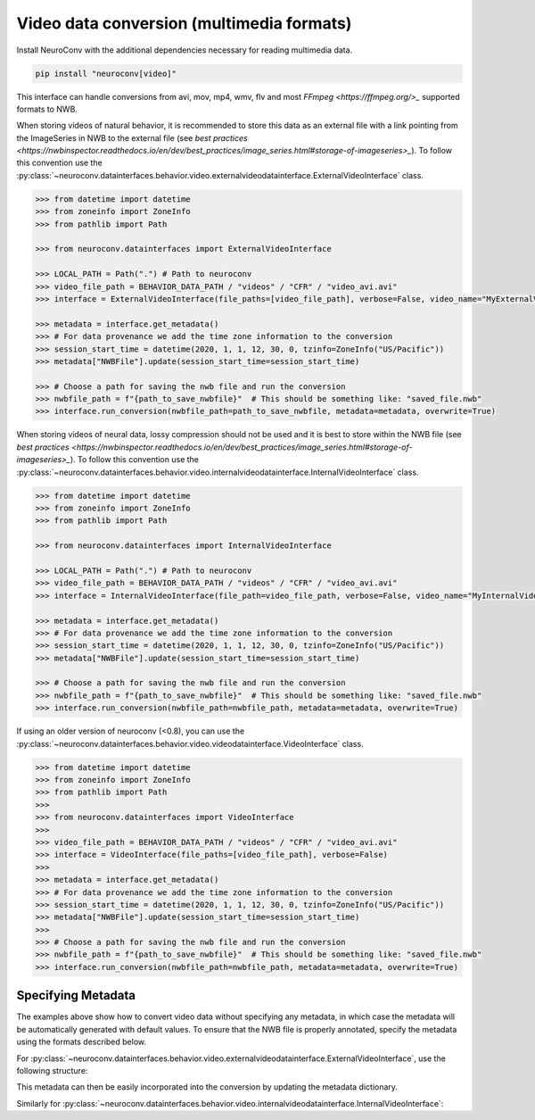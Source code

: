 Video data conversion (multimedia formats)
------------------------------------------

Install NeuroConv with the additional dependencies necessary for reading multimedia data.

.. code-block:: bash

    pip install "neuroconv[video]"

This interface can handle conversions from avi, mov, mp4, wmv, flv and most `FFmpeg <https://ffmpeg.org/>_` supported formats to NWB.

When storing videos of natural behavior, it is recommended to store this data as an external file with a link pointing
from the ImageSeries in NWB to the external file
(see `best practices <https://nwbinspector.readthedocs.io/en/dev/best_practices/image_series.html#storage-of-imageseries>_`).
To follow this convention use the
:py:class:`~neuroconv.datainterfaces.behavior.video.externalvideodatainterface.ExternalVideoInterface` class.


.. code-block:: python

    >>> from datetime import datetime
    >>> from zoneinfo import ZoneInfo
    >>> from pathlib import Path

    >>> from neuroconv.datainterfaces import ExternalVideoInterface

    >>> LOCAL_PATH = Path(".") # Path to neuroconv
    >>> video_file_path = BEHAVIOR_DATA_PATH / "videos" / "CFR" / "video_avi.avi"
    >>> interface = ExternalVideoInterface(file_paths=[video_file_path], verbose=False, video_name="MyExternalVideo")

    >>> metadata = interface.get_metadata()
    >>> # For data provenance we add the time zone information to the conversion
    >>> session_start_time = datetime(2020, 1, 1, 12, 30, 0, tzinfo=ZoneInfo("US/Pacific"))
    >>> metadata["NWBFile"].update(session_start_time=session_start_time)

    >>> # Choose a path for saving the nwb file and run the conversion
    >>> nwbfile_path = f"{path_to_save_nwbfile}"  # This should be something like: "saved_file.nwb"
    >>> interface.run_conversion(nwbfile_path=path_to_save_nwbfile, metadata=metadata, overwrite=True)

When storing videos of neural data, lossy compression should not be used and it is best to store within the NWB file
(see `best practices <https://nwbinspector.readthedocs.io/en/dev/best_practices/image_series.html#storage-of-imageseries>_`).
To follow this convention use the
:py:class:`~neuroconv.datainterfaces.behavior.video.internalvideodatainterface.InternalVideoInterface` class.


.. code-block:: python

    >>> from datetime import datetime
    >>> from zoneinfo import ZoneInfo
    >>> from pathlib import Path

    >>> from neuroconv.datainterfaces import InternalVideoInterface

    >>> LOCAL_PATH = Path(".") # Path to neuroconv
    >>> video_file_path = BEHAVIOR_DATA_PATH / "videos" / "CFR" / "video_avi.avi"
    >>> interface = InternalVideoInterface(file_path=video_file_path, verbose=False, video_name="MyInternalVideo")

    >>> metadata = interface.get_metadata()
    >>> # For data provenance we add the time zone information to the conversion
    >>> session_start_time = datetime(2020, 1, 1, 12, 30, 0, tzinfo=ZoneInfo("US/Pacific"))
    >>> metadata["NWBFile"].update(session_start_time=session_start_time)

    >>> # Choose a path for saving the nwb file and run the conversion
    >>> nwbfile_path = f"{path_to_save_nwbfile}"  # This should be something like: "saved_file.nwb"
    >>> interface.run_conversion(nwbfile_path=nwbfile_path, metadata=metadata, overwrite=True)


If using an older version of neuroconv (<0.8), you can use the :py:class:`~neuroconv.datainterfaces.behavior.video.videodatainterface.VideoInterface` class.

.. code-block:: python

    >>> from datetime import datetime
    >>> from zoneinfo import ZoneInfo
    >>> from pathlib import Path
    >>>
    >>> from neuroconv.datainterfaces import VideoInterface
    >>>
    >>> video_file_path = BEHAVIOR_DATA_PATH / "videos" / "CFR" / "video_avi.avi"
    >>> interface = VideoInterface(file_paths=[video_file_path], verbose=False)
    >>>
    >>> metadata = interface.get_metadata()
    >>> # For data provenance we add the time zone information to the conversion
    >>> session_start_time = datetime(2020, 1, 1, 12, 30, 0, tzinfo=ZoneInfo("US/Pacific"))
    >>> metadata["NWBFile"].update(session_start_time=session_start_time)
    >>>
    >>> # Choose a path for saving the nwb file and run the conversion
    >>> nwbfile_path = f"{path_to_save_nwbfile}"  # This should be something like: "saved_file.nwb"
    >>> interface.run_conversion(nwbfile_path=nwbfile_path, metadata=metadata, overwrite=True)


Specifying Metadata
~~~~~~~~~~~~~~~~~~~

The examples above show how to convert video data without specifying any metadata, in which case the metadata will be
automatically generated with default values. To ensure that the NWB file is properly annotated, specify the metadata
using the formats described below.

For :py:class:`~neuroconv.datainterfaces.behavior.video.externalvideodatainterface.ExternalVideoInterface`,
use the following structure:

.. code-block:: yaml
    # video_metadata.yaml
    Behavior:
      ExternalVideo:
        MyExternalVideo:
          description: "My description of the video data"
          unit: "Frames"
          ...


This metadata can then be easily incorporated into the conversion by updating the metadata dictionary.

.. code-block:: python
    >>> from datetime import datetime
    >>> from zoneinfo import ZoneInfo
    >>> from pathlib import Path
    >>> from neuroconv.datainterfaces import ExternalVideoInterface
    >>> from neuroconv.utils import dict_deep_update, load_dict_from_file
    >>> LOCAL_PATH = Path(".") # Path to neuroconv
    >>> video_file_path = BEHAVIOR_DATA_PATH / "videos" / "CFR" / "video_avi.avi"
    >>> editable_metadata_path = LOCAL_PATH / "tests" / "test_behavior" / "video_metadata.yaml"
    >>> interface = ExternalVideoInterface(file_paths=[video_file_path], verbose=False, video_name="MyExternalVideo")
    >>> metadata = interface.get_metadata()
    >>> # For data provenance we add the time zone information to the conversion
    >>> session_start_time = datetime(2020, 1, 1, 12, 30, 0, tzinfo=ZoneInfo("US/Pacific"))
    >>> metadata["NWBFile"].update(session_start_time=session_start_time)
    >>> editable_metadata = load_dict_from_file(editable_metadata_path)
    >>> metadata = dict_deep_update(metadata, editable_metadata)
    >>> # Choose a path for saving the nwb file and run the conversion
    >>> interface.run_conversion(nwbfile_path=path_to_save_nwbfile, metadata=metadata)

Similarly for :py:class:`~neuroconv.datainterfaces.behavior.video.internalvideodatainterface.InternalVideoInterface`:

.. code-block:: yaml
    # video_metadata.yaml
    Behavior:
      InternalVideo:
        MyInternalVideo:
          description: "My description of the video data"
          unit: "Frames"
          ...

.. code-block:: python
    >>> from datetime import datetime
    >>> from zoneinfo import ZoneInfo
    >>> from pathlib import Path
    >>> from neuroconv.datainterfaces import InternalVideoInterface
    >>> from neuroconv.utils import dict_deep_update, load_dict_from_file
    >>> LOCAL_PATH = Path(".") # Path to neuroconv
    >>> video_file_path = BEHAVIOR_DATA_PATH / "videos" / "CFR" / "video_avi.avi"
    >>> editable_metadata_path = LOCAL_PATH / "tests" / "test_behavior" / "video_metadata.yaml"
    >>> interface = InternalVideoInterface(file_path=video_file_path, verbose=False, video_name="MyInternalVideo")
    >>> metadata = interface.get_metadata()
    >>> # For data provenance we add the time zone information to the conversion
    >>> session_start_time = datetime(2020, 1, 1, 12, 30, 0, tzinfo=ZoneInfo("US/Pacific"))
    >>> metadata["NWBFile"].update(session_start_time=session_start_time)
    >>> editable_metadata = load_dict_from_file(editable_metadata_path)
    >>> metadata = dict_deep_update(metadata, editable_metadata)
    >>> # Choose a path for saving the nwb file and run the conversion
    >>> interface.run_conversion(nwbfile_path=path_to_save_nwbfile, metadata=metadata)
